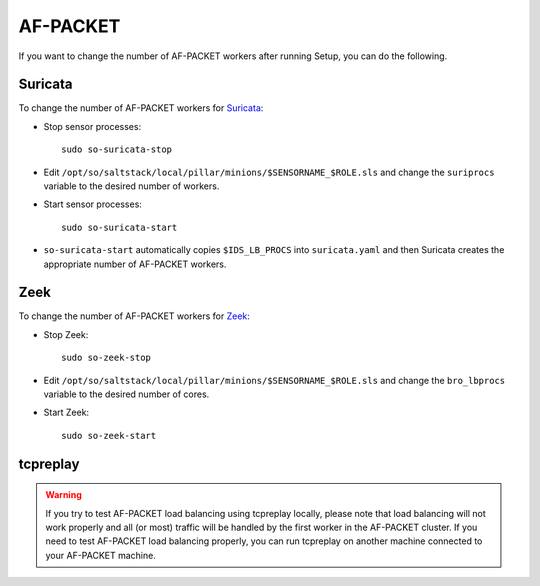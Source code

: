 .. _AF-PACKET:

AF-PACKET
=========

If you want to change the number of AF-PACKET workers after running Setup, you can do the following.

Suricata
--------

To change the number of AF-PACKET workers for `<Suricata>`_:

-  Stop sensor processes:

   ::

      sudo so-suricata-stop

-  Edit ``/opt/so/saltstack/local/pillar/minions/$SENSORNAME_$ROLE.sls`` and change the ``suriprocs`` variable to the desired number of workers.

-  Start sensor processes:

   ::

      sudo so-suricata-start

-  ``so-suricata-start`` automatically copies ``$IDS_LB_PROCS`` into ``suricata.yaml`` and then Suricata creates the appropriate number of AF-PACKET workers.

Zeek
----

To change the number of AF-PACKET workers for `<Zeek>`_:

-  Stop Zeek:

   ::

      sudo so-zeek-stop

-  Edit ``/opt/so/saltstack/local/pillar/minions/$SENSORNAME_$ROLE.sls`` and change the ``bro_lbprocs`` variable to the desired number of cores.

-  Start Zeek:

   ::

      sudo so-zeek-start

tcpreplay
---------

.. warning::

   If you try to test AF-PACKET load balancing using tcpreplay locally, please note that load balancing will not work properly and all (or most) traffic will be handled by the first worker in the AF-PACKET cluster.  If you need to test AF-PACKET load balancing properly, you can run tcpreplay on another machine connected to your AF-PACKET machine.
